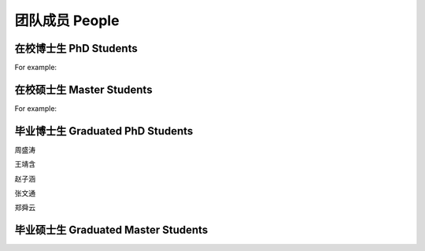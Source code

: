 团队成员 People
===================


在校博士生 PhD Students
----------------------------

For example:


在校硕士生 Master Students
-------------------------------

For example:


毕业博士生 Graduated PhD Students
------------------------------------

周盛涛

王靖含

赵子涵

张文通

郑舜云


毕业硕士生 Graduated Master Students
-----------------------------------------







